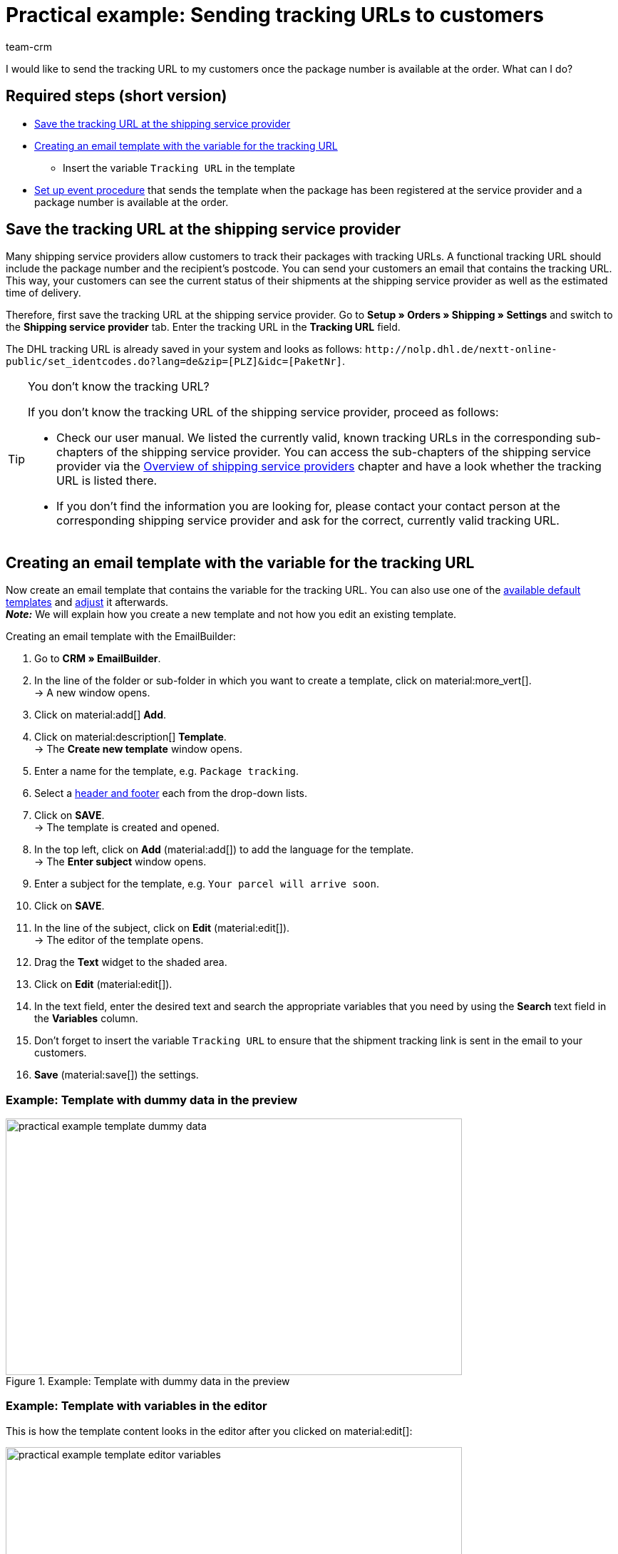 = Practical example: Sending tracking URLs to customers
:keywords: parcel tracking, tracking URL, tracking link, track parcel email, shipment tracking, track shipment, track delivery
:description: This practical example describes how to automatically send the tracking URL to your customers as soon as the package number from the shipping service provider is available at the order.
:author: team-crm

I would like to send the tracking URL to my customers once the package number is available at the order. What can I do?

[discrete]
== Required steps (short version)

* <<#save-tracking-url, Save the tracking URL at the shipping service provider>>
* <<#create-template-with-variable, Creating an email template with the variable for the tracking URL>>
** Insert the variable `Tracking URL` in the template
* <<#set-up-event-procedure, Set up event procedure>> that sends the template when the package has been registered at the service provider and a package number is available at the order.

[#save-tracking-url]
== Save the tracking URL at the shipping service provider

Many shipping service providers allow customers to track their packages with tracking URLs. A functional tracking URL should include the package number and the recipient's postcode.
You can send your customers an email that contains the tracking URL. This way, your customers can see the current status of their shipments at the shipping service provider as well as the estimated time of delivery.

Therefore, first save the tracking URL at the shipping service provider. Go to *Setup » Orders » Shipping » Settings* and switch to the *Shipping service provider* tab. Enter the tracking URL in the *Tracking URL* field.

The DHL tracking URL is already saved in your system and looks as follows:
`+http://nolp.dhl.de/nextt-online-public/set_identcodes.do?lang=de&zip=[PLZ]&idc=[PaketNr]+`.

[TIP]
.You don’t know the tracking URL?
====
If you don’t know the tracking URL of the shipping service provider, proceed as follows:

* Check our user manual. We listed the currently valid, known tracking URLs in the corresponding sub-chapters of the shipping service provider. You can access the sub-chapters of the shipping service provider via the xref:fulfilment:preparing-the-shipment.adoc#2500[Overview of shipping service providers] chapter and have a look whether the tracking URL is listed there.

* If you don’t find the information you are looking for, please contact your contact person at the corresponding shipping service provider and ask for the correct, currently valid tracking URL.
====

[#create-template-with-variable]
== Creating an email template with the variable for the tracking URL

Now create an email template that contains the variable for the tracking URL. You can also use one of the xref:crm:emailbuilder.adoc#use-default-templates[available default templates] and xref:crm:emailbuilder.adoc#edit-template[adjust] it afterwards. +
*_Note:_* We will explain how you create a new template and not how you edit an existing template.

[.instruction]
Creating an email template with the EmailBuilder:

. Go to *CRM » EmailBuilder*.
. In the line of the folder or sub-folder in which you want to create a template, click on material:more_vert[]. +
→ A new window opens.
. Click on material:add[] *Add*.
. Click on material:description[] *Template*. +
→ The *Create new template* window opens.
. Enter a name for the template, e.g. `Package tracking`.
. Select a xref:crm:emailbuilder.adoc#template-header-footer[header and footer] each from the drop-down lists.
. Click on *SAVE*. +
→ The template is created and opened.
. In the top left, click on *Add* (material:add[]) to add the language for the template. +
→ The *Enter subject* window opens.
. Enter a subject for the template, e.g. `Your parcel will arrive soon`.
. Click on *SAVE*.
. In the line of the subject, click on *Edit* (material:edit[]). +
→ The editor of the template opens.
. Drag the *Text* widget to the shaded area.
. Click on *Edit* (material:edit[]).
. In the text field, enter the desired text and search the appropriate variables that you need by using the *Search* text field in the *Variables* column.
. Don’t forget to insert the variable `Tracking URL` to ensure that the shipment tracking link is sent in the email to your customers.
. *Save* (material:save[]) the settings.

[discrete]
=== Example: Template with dummy data in the preview 

[[image-example-practical-example-template-settings]]
.Example: Template with dummy data in the preview
image::practical-example-template-dummy-data.png[width=640, height=360]

[discrete]
=== Example: Template with variables in the editor

This is how the template content looks in the editor after you clicked on material:edit[]:

[[image-example-practical-example-template-editor]]
.Template’s editor view
image::practical-example-template-editor-variables.png[width=640, height=360]

[.collapseBox]
.Creating an email template via the client (“old” method)
--
*_Note:_* Creating email templates currently still also works using the old method, thus via the templates directly at the client. 

Create the email template in the *Setup » Client » [Select client] » Email » Templates* menu. Enter the template variable `$TrackingURL` into your email template.

--

[#set-up-event-procedure]
== Setting up an event procedure

Now set up an event procedure that triggers the email template despatch for the package tracking once the package number is available at the order.

[.instruction]
Setting up an event procedure:

. Go to *Setup » Orders » Events*.
. At the bottom left, click on *Add event procedure* (material:add[role=green]). +
→ The *Create new event procedure* window opens.
. Enter a distinct name for the event procedure, e.g. `Package number generated`.
. Select the event as listed in <<#table-event-procedure-package-number>>.
. *Save* (icon:save[role=green]) the settings.
. Carry out the settings as listed in <<#table-event-procedure-package-number>>.
. Activate the option *Active*.
. *Save* (icon:save[role=green]) the settings.

[[table-event-procedure-package-number]]
.Setting up the “Package number generated” event procedure
[cols="2,4,3"]
|====
|Setting |Option |Selection

|Event
|Order change > Package number
|

|Filter
|Order > Order type
|Order

|Procedure
|Customer > Send email
|Select as template the <<#create-template-with-variable, template for package tracking>> that you have just created. Select as *recipient* the option *Customer*.

|====

[[image-event-procedure-package-number]]
.Settings in the “Package number generated” event procedure
image::practical-example-event-procedure-package-number.png[width=640, height=360]

[#more-links]
== More user manual links

* xref:fulfilment:preparing-the-shipment.adoc#800[Creating a shipping service provider]
* xref:crm:emailbuilder.adoc#[EmailBuilder]
* xref:crm:sending-emails.adoc#[Sending emails] (old method)
